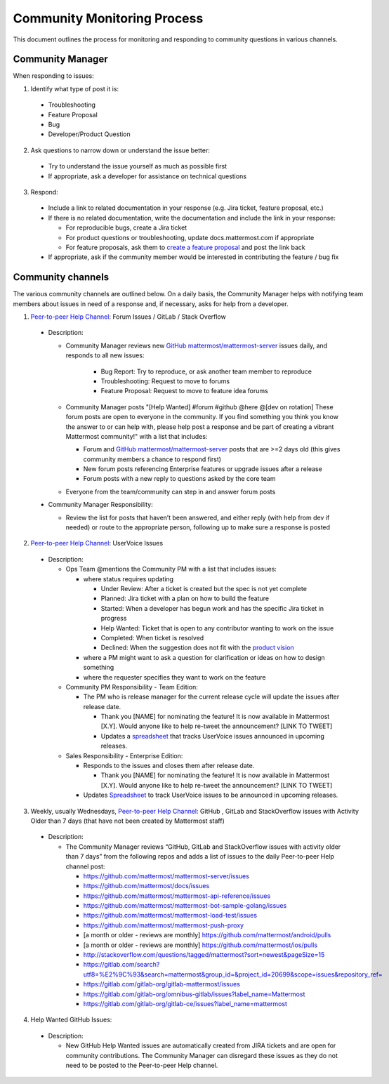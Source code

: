 Community Monitoring Process
============================

This document outlines the process for monitoring and responding to community questions in various channels.

Community Manager
-----------------

When responding to issues:

1. Identify what type of post it is:

  - Troubleshooting
  - Feature Proposal
  - Bug
  - Developer/Product Question

2. Ask questions to narrow down or understand the issue better:

  - Try to understand the issue yourself as much as possible first
  - If appropriate, ask a developer for assistance on technical questions

3. Respond:

  - Include a link to related documentation in your response (e.g. Jira ticket, feature proposal, etc.)
  - If there is no related documentation, write the documentation and include the link in your response:

    - For reproducible bugs, create a Jira ticket
    - For product questions or troubleshooting, update docs.mattermost.com if appropriate
    - For feature proposals, ask them to `create a feature proposal <https://www.mattermost.org/feature-ideas/>`_ and post the link back

  - If appropriate, ask if the community member would be interested in contributing the feature / bug fix


Community channels
------------------

The various community channels are outlined below. On a daily basis, the Community Manager helps with notifying team members about issues in need of a response and, if necessary, asks for help from a developer.

1. `Peer-to-peer Help Channel <https://pre-release.mattermost.com/core/channels/peer-to-peer-help>`_: Forum Issues / GitLab / Stack Overflow

  - Description:

    - Community Manager reviews new `GitHub mattermost/mattermost-server <https://github.com/mattermost/mattermost-server>`_ issues daily, and responds to all new issues:

        - Bug Report: Try to reproduce, or ask another team member to reproduce
        - Troubleshooting: Request to move to forums
        - Feature Proposal: Request to move to feature idea forums

    - Community Manager posts "[Help Wanted] #forum #github @here @[dev on rotation] These forum posts are open to everyone in the community. If you find something you think you know the answer to or can help with, please help post a response and be part of creating a vibrant Mattermost community!" with a list that includes:

      - Forum and `GitHub mattermost/mattermost-server <https://github.com/mattermost/mattermost-server>`_ posts that are >=2 days old (this gives community members a chance to respond first)
      - New forum posts referencing Enterprise features or upgrade issues after a release
      - Forum posts with a new reply to questions asked by the core team

    - Everyone from the team/community can step in and answer forum posts

  - Community Manager Responsibility:

    - Review the list for posts that haven’t been answered, and either reply (with help from dev if needed) or route to the appropriate person, following up to make sure a response is posted
    
2. `Peer-to-peer Help Channel <https://pre-release.mattermost.com/core/channels/peer-to-peer-help>`_: UserVoice Issues

  - Description:

    - Ops Team @mentions the Community PM with a list that includes issues:

      - where status requires updating
      
        - Under Review: After a ticket is created but the spec is not yet complete
        - Planned: Jira ticket with a plan on how to build the feature
        - Started: When a developer has begun work and has the specific Jira ticket in progress
        - Help Wanted: Ticket that is open to any contributor wanting to work on the issue
        - Completed: When ticket is resolved
        - Declined: When the suggestion does not fit with the `product vision <https://www.mattermost.org/manifesto/>`_
        
      - where a PM might want to ask a question for clarification or ideas on how to design something
      - where the requester specifies they want to work on the feature
      
    - Community PM Responsibility - Team Edition:
    
      - The PM who is release manager for the current release cycle will update the issues after release date.

        - Thank you [NAME] for nominating the feature! It is now available in Mattermost [X.Y]. Would anyone like to help re-tweet the announcement? [LINK TO TWEET]
        
        - Updates a `spreadsheet <https://docs.google.com/spreadsheets/d/1nljd4cFh-9MXF4DxlUnC8b6bdqijkvi8KHquOmK8M6E/edit#gid=0>`_ that tracks UserVoice issues announced in upcoming releases.

    - Sales Responsibility - Enterprise Edition:
    
      - Responds to the issues and closes them after release date.
      
        - Thank you [NAME] for nominating the feature! It is now available in Mattermost [X.Y]. Would anyone like to help re-tweet the announcement? [LINK TO TWEET]
        
      - Updates `Spreadsheet <https://docs.google.com/spreadsheets/d/1nljd4cFh-9MXF4DxlUnC8b6bdqijkvi8KHquOmK8M6E/edit#gid=0>`_ to track UserVoice issues to be announced in upcoming releases.

3. Weekly, usually Wednesdays, `Peer-to-peer Help Channel <https://pre-release.mattermost.com/core/channels/peer-to-peer-help>`_: GitHub , GitLab and StackOverflow issues with Activity Older than 7 days (that have not been created by Mattermost staff)

  - Description:

    - The Community Manager reviews “GitHub, GitLab and StackOverflow issues with activity older than 7 days” from the following repos and adds a list of issues to the daily Peer-to-peer Help channel post:

      - https://github.com/mattermost/mattermost-server/issues
      - https://github.com/mattermost/docs/issues
      - https://github.com/mattermost/mattermost-api-reference/issues
      - https://github.com/mattermost/mattermost-bot-sample-golang/issues 
      - https://github.com/mattermost/mattermost-load-test/issues
      - https://github.com/mattermost/mattermost-push-proxy
      - [a month or older - reviews are monthly] https://github.com/mattermost/android/pulls
      - [a month or older - reviews are monthly] https://github.com/mattermost/ios/pulls
      - http://stackoverflow.com/questions/tagged/mattermost?sort=newest&pageSize=15 
      - https://gitlab.com/search?utf8=%E2%9C%93&search=mattermost&group_id=&project_id=20699&scope=issues&repository_ref= 
      - https://gitlab.com/gitlab-org/gitlab-mattermost/issues 
      - https://gitlab.com/gitlab-org/omnibus-gitlab/issues?label_name=Mattermost
      - https://gitlab.com/gitlab-org/gitlab-ce/issues?label_name=mattermost

4. Help Wanted GitHub Issues:

 - Description:

   - New GitHub Help Wanted issues are automatically created from JIRA tickets and are open for community contributions.  The Community Manager can disregard these issues as they do not need to be posted to the Peer-to-peer Help channel.

